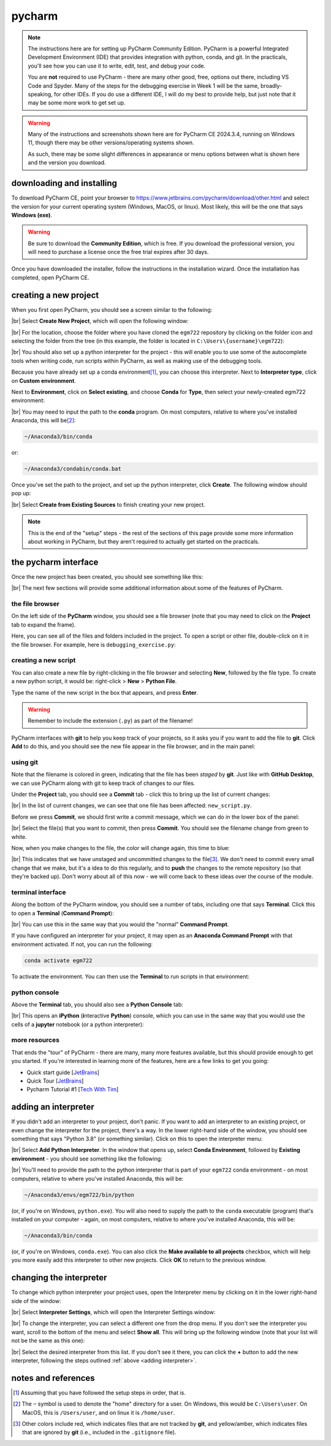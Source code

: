 pycharm
========

.. note::

    The instructions here are for setting up PyCharm Community Edition. PyCharm is a powerful Integrated Development
    Environment (IDE) that provides integration with python, conda, and git. In the practicals, you'll see how you
    can use it to write, edit, test, and debug your code.

    You are **not** required to use PyCharm - there are many other good, free, options out there, including VS Code and
    Spyder. Many of the steps for the debugging exercise in Week 1 will be the same, broadly-speaking, for other IDEs.
    If you do use a different IDE, I will do my best to provide help, but just note that it may be some more work to
    get set up.

.. warning::

    Many of the instructions and screenshots shown here are for PyCharm CE 2024.3.4, running on Windows 11, though
    there may be other versions/operating systems shown.

    As such, there may be some slight differences in appearance or menu options between what is shown here
    and the version you download.


downloading and installing
---------------------------

To download PyCharm CE, point your browser to https://www.jetbrains.com/pycharm/download/other.html and select the
version for your current operating system (Windows, MacOS, or linux). Most likely, this will be the one that says
**Windows (exe)**.

.. warning::

    Be sure to download the **Community Edition**, which is free. If you download the professional version, you will
    need to purchase a license once the free trial expires after 30 days.

Once you have downloaded the installer, follow the instructions in the installation wizard. Once the installation has
completed, open PyCharm CE.

.. _create project:

creating a new project
-----------------------

When you first open PyCharm, you should see a screen similar to the following:

.. image:: ../../../img/egm722/setup/pycharm/fresh_open.png
    :width: 500
    :align: center
    :alt: the window that displays when you open pycharm for the first time

|br| Select **Create New Project**, which will open the following window:

.. image:: ../../../img/egm722/setup/pycharm/new_project_blank.png
    :width: 600
    :align: center
    :alt: the new project creation window

|br| For the location, choose the folder where you have cloned the ``egm722`` repository by clicking on the folder icon
and selecting the folder from the tree (in this example, the folder is located in ``C:\Users\{username}\egm722``):

.. image:: ../../../img/egm722/setup/pycharm/new_project_path.png
    :width: 600
    :align: center
    :alt: the new project creation window with the path to the egm722 folder selected

|br| You should also set up a python interpreter for the project - this will enable you to use some of the autocomplete
tools when writing code, run scripts within PyCharm, as well as making use of the debugging tools.

Because you have already set up a conda environment\ [1]_, you can choose this interpreter. Next to
**Interpreter type**, click on **Custom environment**.

Next to **Environment**, click on **Select existing**, and choose **Conda** for **Type**, then select your
newly-created egm722 environment:

.. image:: ../../../img/egm722/setup/pycharm/new_project_interpreter.png
    :width: 600
    :align: center
    :alt: the new project creation window with the path to the egm722 folder and interpreter selected

|br| You may need to input the path to the **conda** program. On most computers, relative to where you've installed
Anaconda, this will be\ [2]_:

.. code-block:: sh

    ~/Anaconda3/bin/conda

or:

.. code-block:: sh

    ~/Anaconda3/condabin/conda.bat

Once you've set the path to the project, and set up the python interpreter, click **Create**. The following window
should pop up:

.. image:: ../../../img/egm722/setup/pycharm/not_empty.png
    :width: 400
    :align: center
    :alt: a dialog window warning you that the folder is not empty

|br| Select **Create from Existing Sources** to finish creating your new project.

.. note::

    This is the end of the "setup" steps - the rest of the sections of this page provide some more information about
    working in PyCharm, but they aren't required to actually get started on the practicals.

the pycharm interface
----------------------

Once the new project has been created, you should see something like this:

.. image:: ../../../img/egm722/setup/pycharm/pycharm_interface.png
    :width: 720
    :align: center
    :alt: the pycharm interface with the egm722 project opened

|br| The next few sections will provide some additional information about some of the features of PyCharm.

the file browser
..................

On the left side of the **PyCharm** window, you should see a file browser (note that you may need to click on the
**Project** tab to expand the frame).

Here, you can see all of the files and folders included in the project. To open a script or other file, double-click on
it in the file browser. For example, here is ``debugging_exercise.py``:

.. image:: ../../../img/egm722/setup/pycharm/script_open.png
    :width: 720
    :align: center
    :alt: the pycharm interface with the debugging exercise script opened


creating a new script
......................

You can also create a new file by right-clicking in the file browser and selecting **New**, followed by the file
type. To create a new python script, it would be: right-click > **New** > **Python File**.

Type the name of the new script in the box that appears, and press **Enter**.

.. warning::

    Remember to include the extension (``.py``) as part of the filename!

PyCharm interfaces with **git** to help you keep track of your projects, so it asks you if you want to add the file to
**git**. Click **Add** to do this, and you should see the new file appear in the file browser, and in the main panel:

.. image:: ../../../img/egm722/setup/pycharm/new_script.png
    :width: 720
    :align: center
    :alt: the pycharm interface with the new script opened up


using git
..........

Note that the filename is colored in green, indicating that the file has been *staged* by **git**. Just like with
**GitHub Desktop**, we can use PyCharm along with git to keep track of changes to our files.

Under the **Project** tab, you should see a **Commit** tab - click this to bring up the list of current changes:

.. image:: ../../../img/egm722/setup/pycharm/commit.png
    :width: 720
    :align: center
    :alt: the pycharm interface with the commit tab showing

|br| In the list of current changes, we can see that one file has been affected: ``new_script.py``.

Before we press **Commit**, we should first write a commit message, which we can do in the lower box of the panel:

.. image:: ../../../img/egm722/setup/pycharm/commit_message.png
    :width: 720
    :align: center
    :alt: the pycharm interface with the commit message written

|br| Select the file(s) that you want to commit, then press **Commit**. You should see the filename change from green
to white.

Now, when you make changes to the file, the color will change again, this time to blue:

.. image:: ../../../img/egm722/setup/pycharm/changes.png
    :width: 720
    :align: center
    :alt: the pycharm interface showing the file name change from white to green, indicating uncommitted changes

|br| This indicates that we have unstaged and uncommitted changes to the file\ [3]_. We don't need to commit every small
change that we make, but it's a idea to do this regularly, and to **push** the changes to the remote repository
(so that they're backed up). Don't worry about all of this now - we will come back to these ideas over the course of
the module.

terminal interface
....................

Along the bottom of the PyCharm window, you should see a number of tabs, including one that says **Terminal**. Click
this to open a **Terminal** (**Command Prompt**):

.. image:: ../../../img/egm722/setup/pycharm/terminal.png
    :width: 720
    :align: center
    :alt: the pycharm interface with the terminal window open

|br| You can use this in the same way that you would the "normal" **Command Prompt**.

If you have configured an interpreter for your project, it may open as an **Anaconda Command Prompt** with that
environment activated. If not, you can run the following:

.. code-block:: sh

    conda activate egm722

To activate the environment. You can then use the **Terminal** to run scripts in that environment:

.. image:: ../../../img/egm722/setup/pycharm/run_script.png
    :width: 720
    :align: center
    :alt: the pycharm interface with the terminal window open, and a script having exited in error

python console
................

Above the **Terminal** tab, you should also see a **Python Console** tab:

.. image:: ../../../img/egm722/setup/pycharm/python_console.png
    :width: 720
    :align: center
    :alt: the pycharm interface with the python console window open

|br| This opens an **iPython** (**i**\ nteractive **Python**) console, which you can use in the same way that you
would use the cells of a **jupyter** notebook (or a python interpreter):

.. image:: ../../../img/egm722/setup/pycharm/console_output.png
    :width: 720
    :align: center
    :alt: the pycharm interface with the python console window open, and the statement 2 + 2 (output 4)

more resources
................

That ends the "tour" of PyCharm - there are many, many more features available, but this should provide enough to
get you started. If you're interested in learning more of the features, here are a few links to get you going:

- Quick start guide [`JetBrains <https://www.jetbrains.com/help/pycharm/quick-start-guide.html>`__]
- Quick Tour [`JetBrains <https://www.youtube.com/watch?v=BPC-bGdBSM8>`__]
- Pycharm Tutorial #1 [`Tech With Tim <https://www.youtube.com/watch?v=56bPIGf4us0>`__]


.. _adding interpreter:

adding an interpreter
----------------------

If you didn't add an interpreter to your project, don't panic. If you want to add an interpreter to an existing
project, or even change the interpreter for the project, there's a way. In the lower right-hand side of the window,
you should see something that says "Python 3.8" (or something similar). Click on this to open the interpreter menu:

.. image:: ../../../img/egm722/setup/pycharm/interpreter_menu.png
    :width: 300
    :align: center
    :alt: the interpreter menu

|br| Select **Add Python Interpreter**. In the window that opens up, select **Conda Environment**, followed by
**Existing environment** - you should see something like the following:

.. image:: ../../../img/egm722/setup/pycharm/add_interpreter.png
    :width: 600
    :align: center
    :alt: adding an existing conda environment

|br| You'll need to provide the path to the python interpreter that is part of your ``egm722`` conda environment - on
most computers, relative to where you've installed Anaconda, this will be:

.. code-block:: sh

    ~/Anaconda3/envs/egm722/bin/python

(or, if you're on Windows, ``python.exe``). You will also need to supply the path to the ``conda`` executable
(program) that's installed on your computer - again, on most computers, relative to where you've installed
Anaconda, this will be:

.. code-block:: sh

    ~/Anaconda3/bin/conda

(or, if you're on Windows, ``conda.exe``). You can also click the **Make available to all projects** checkbox, which
will help you more easily add this interpreter to other new projects. Click **OK** to return to the previous window.

changing the interpreter
-------------------------

To change which python interpreter your project uses, open the Interpreter menu by clicking on it in the
lower right-hand side of the window:

.. image:: ../../../img/egm722/setup/pycharm/interpreter_menu.png
    :width: 300
    :align: center
    :alt: the interpreter menu

|br| Select **Interpreter Settings**, which will open the Interpreter Settings window:

.. image:: ../../../img/egm722/setup/pycharm/interpreter_settings.png
    :width: 600
    :align: center
    :alt: the interpreter settings window

|br| To change the interpreter, you can select a different one from the drop menu. If you don't see the interpreter you
want, scroll to the bottom of the menu and select **Show all**. This will bring up the following window
(note that your list will not be the same as this one):

.. image:: ../../../img/egm722/setup/pycharm/interpreters_list.png
    :width: 500
    :align: center
    :alt: a list of all of the available interpreters

|br| Select the desired interpreter from this list. If you don't see it there, you can click the **+** button to add
the new interpreter, following the steps outlined :ref:`above <adding interpreter>`.

notes and references
-----------------------

.. [1] Assuming that you have followed the setup steps in order, that is.

.. [2] The ``~`` symbol is used to denote the "home" directory for a user. On Windows, this would be ``C:\Users\user``.
    On MacOS, this is ``/Users/user``, and on linux it is ``/home/user``.

.. [3] Other colors include red, which indicates files that are not tracked by **git**, and yellow/amber, which
    indicates files that are ignored by **git** (i.e., included in the ``.gitignore`` file).
